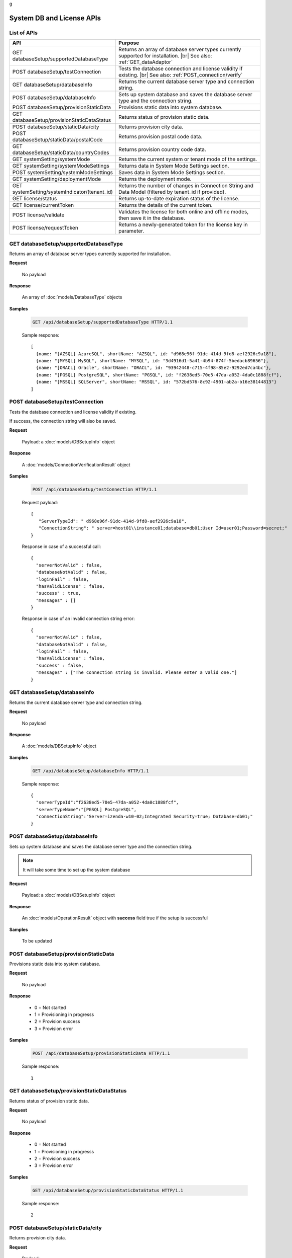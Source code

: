 g

============================
System DB and License APIs
============================


List of APIs
------------

.. list-table::
   :class: apitable
   :widths: 35 65
   :header-rows: 1

   * - API
     - Purpose
   * - GET databaseSetup/supportedDatabaseType
     - Returns an array of database server types currently supported for installation. |br|
       See also: :ref:`GET_dataAdaptor`
   * - POST databaseSetup/testConnection
     - Tests the database connection and license validity if existing. |br|
       See also: :ref:`POST_connection/verify`
   * - GET databaseSetup/databaseInfo
     - Returns the current database server type and connection string.
   * - POST databaseSetup/databaseInfo
     - Sets up system database and saves the database server type and the connection string.
   * - POST databaseSetup/provisionStaticData
     - Provisions static data into system database.
   * - GET databaseSetup/provisionStaticDataStatus
     - Returns status of provision static data.
   * - POST databaseSetup/staticData/city
     - Returns provision city data.
   * - POST databaseSetup/staticData/postalCode
     - Returns provision postal code data.
   * - GET databaseSetup/staticData/countryCodes
     - Returns provision country code data.

       .. versionadded:: 2.0.3
   * - GET systemSetting/systemMode
     - Returns the current system or tenant mode of the settings.
   * - GET systemSetting/systemModeSettings
     - Returns data in System Mode Settings section.
   * - POST systemSetting/systemModeSettings
     - Saves data in System Mode Settings section.
   * - GET systemSetting/deploymentMode
     - Returns the deployment mode.
   * - GET systemSetting/systemIndicator/(tenant_id)
     - Returns the number of changes in Connection String and Data Model (filtered by tenant_id if provided).
   * - GET license/status
     - Returns up-to-date expiration status of the license.
   * - GET license/currentToken
     - Returns the details of the current token.
   * - POST license/validate
     - Validates the license for both online and offline modes, then save it in the database.
   * - POST license/requestToken
     - Returns a newly-generated token for the license key in parameter.

.. _GET_databaseSetup/supportedDatabaseType:

GET databaseSetup/supportedDatabaseType
--------------------------------------------------------------

Returns an array of database server types currently supported for installation.

**Request**

    No payload

**Response**

    An array of :doc:`models/DatabaseType` objects

**Samples**

   .. code-block:: http

      GET /api/databaseSetup/supportedDatabaseType HTTP/1.1

   Sample response::

      [
        {name: "[AZSQL] AzureSQL", shortName: "AZSQL", id: "d968e96f-91dc-414d-9fd8-aef2926c9a18"},
        {name: "[MYSQL] MySQL", shortName: "MYSQL", id: "3d4916d1-5a41-4b94-874f-5bedacb89656"},
        {name: "[ORACL] Oracle", shortName: "ORACL", id: "93942448-c715-4f98-85e2-9292ed7ca4bc"},
        {name: "[PGSQL] PostgreSQL", shortName: "PGSQL", id: "f2638ed5-70e5-47da-a052-4da0c1888fcf"},
        {name: "[MSSQL] SQLServer", shortName: "MSSQL", id: "572bd576-8c92-4901-ab2a-b16e38144813"}
      ]

.. _POST_databaseSetup/testConnection:

POST databaseSetup/testConnection
--------------------------------------------------------------

Tests the database connection and license validity if existing.

If success, the connection string will also be saved.

**Request**

    Payload: a :doc:`models/DBSetupInfo` object

**Response**

    A :doc:`models/ConnectionVerificationResult` object

**Samples**

   .. code-block:: http

      POST /api/databaseSetup/testConnection HTTP/1.1

   Request payload::

      {
         "ServerTypeId": " d968e96f-91dc-414d-9fd8-aef2926c9a18",
         "ConnectionString": " server=host01\\instance01;database=db01;User Id=user01;Password=secret;"
      }

   Response in case of a successful call::

      {
        "serverNotValid" : false,
        "databaseNotValid" : false,
        "loginFail" : false,
        "hasValidLicense" : false,
        "success" : true,
        "messages" : []
      }

   Response in case of an invalid connection string error::

      {
        "serverNotValid" : false,
        "databaseNotValid" : false,
        "loginFail" : false,
        "hasValidLicense" : false,
        "success" : false,
        "messages" : ["The connection string is invalid. Please enter a valid one."]
      }

GET databaseSetup/databaseInfo
--------------------------------------------------------------

Returns the current database server type and connection string.

**Request**

    No payload

**Response**

    A :doc:`models/DBSetupInfo` object

**Samples**

   .. code-block:: http

      GET /api/databaseSetup/databaseInfo HTTP/1.1

   Sample response::

      {
        "serverTypeId":"f2638ed5-70e5-47da-a052-4da0c1888fcf",
        "serverTypeName":"[PGSQL] PostgreSQL",
        "connectionString":"Server=izenda-w10-02;Integrated Security=true; Database=db01;"
      }


POST databaseSetup/databaseInfo
--------------------------------------------------------------

Sets up system database and saves the database server type and the connection string.

.. note::

   It will take some time to set up the system database

**Request**

    Payload: a :doc:`models/DBSetupInfo` object

**Response**

    An :doc:`models/OperationResult` object with **success** field true if the setup is successful

**Samples**

   To be updated

POST databaseSetup/provisionStaticData
--------------------------------------------------------------

Provisions static data into system database.

**Request**

    No payload

**Response**

    * 0 = Not started
    * 1 = Provisioning in progresss
    * 2 = Provision success
    * 3 = Provision error

**Samples**

   .. code-block:: http

      POST /api/databaseSetup/provisionStaticData HTTP/1.1

   Sample response::

      1


GET databaseSetup/provisionStaticDataStatus
--------------------------------------------------------------

Returns status of provision static data.

**Request**

    No payload

**Response**

    * 0 = Not started
    * 1 = Provisioning in progresss
    * 2 = Provision success
    * 3 = Provision error

**Samples**

   .. code-block:: http

      GET /api/databaseSetup/provisionStaticDataStatus HTTP/1.1

   Sample response::

      2


POST databaseSetup/staticData/city
--------------------------------------------------------------

Returns provision city data.

**Request**

    Payload:

    .. list-table::
       :header-rows: 1

       *  -  Field
          -  Description
          -  Note
       *  -  **criterias** |br|
             array of strings
          -  The fields to filter data

             .. hlist::
                :columns: 2

                *  GeonameId
                *  Name
                *  AsciiName
                *  AlternateNames
                *  Latitude
                *  Longitude
                *  FeatureClass
                *  FeatureCode
                *  CountryCode
                *  Cc2
                *  Admin1Code
                *  Admin2Code
                *  Admin3Code
                *  Admin4Code
                *  Population
                *  Elevation
                *  Dem
                *  Timezone
          -
       *  -  **values** |br|
             array of strings
          -  The values to filter data (using case-insensitive string equal operator), in exact same order with the fields
          -


**Response**

    An array of :doc:`models/City` objects

**Samples**

   .. code-block:: http

      POST /api/databaseSetup/staticData/city HTTP/1.1

   Request payload::

      {"criterias":[],"values":[]}

   Sample response::

      To be updated


POST databaseSetup/staticData/postalCode
--------------------------------------------------------------

Returns provision postal code data.

**Request**

    Payload:

    .. list-table::
       :header-rows: 1

       *  -  Field
          -  Description
          -  Note
       *  -  **criterias** |br|
             array of strings
          -  The fields to filter data

             .. hlist::
                :columns: 2

                *  PostalCode
                *  PlaceName
                *  Province
                *  Latitude
                *  Longitude
          -
       *  -  **values** |br|
             array of strings
          -  The values to filter data (using case-insensitive string equal operator), in exact same order with the fields
          -


**Response**

    An array of :doc:`models/PostCode` objects

**Samples**

   .. code-block:: http

      POST /api/databaseSetup/staticData/postalCode HTTP/1.1

   Request payload::

      {"criterias":[],"values":[]}

   Sample response::

      To be updated


GET databaseSetup/staticData/countryCodes
--------------------------------------------------------------

Returns provision country code data.

.. versionadded:: 2.0.3

**Request**

    No payload

**Response**

    An array of the following object

    .. list-table::
       :header-rows: 1

       *  -  Field
          -  Description
          -  Note
       *  -  **name** |br|
             string
          -  The name of the country
          -
       *  -  **code2** |br|
             string
          -  The ISO Alpha-2 country code
          -
       *  -  **code3** |br|
             string
          -  The ISO Alpha-3 country code
          -
       *  -  **continent** |br|
             string
          -  The name of the continent
          -

**Samples**

   To be updated

GET systemSetting/systemMode
--------------------------------------------------------------

Returns the current system or tenant mode of the settings.

**Request**

    No payload

**Response**

    .. list-table::
       :header-rows: 1

       *  -  Field
          -  Description
          -  Note
       *  -  **systemMode** |br|
             integer
          -  The system mode

             * 0 = Multiple tenant
             * 1 = Single tenant
          -

**Samples**

   .. code-block:: http

      GET /api/systemSetting/systemMode HTTP/1.1

   Sample response::

      { "systemMode" : 1 }


GET systemSetting/systemModeSettings
--------------------------------------------------------------

Returns data in System Mode Settings section.

**Request**

    No payload

**Response**

    .. list-table::
       :header-rows: 1

       *  -  Field
          -  Description
          -  Note
       *  -  **systemMode** |br|
             integer
          -  The system mode

             * 0 = Multiple tenant
             * 1 = Single tenant
          -
       *  -  **allowDuplicateUser** |br|
             boolean
          -  Whether to allow duplicated user names in multi-tenant mode
          -

**Samples**

   .. code-block:: http

      GET /api/systemSetting/systemModeSettings HTTP/1.1

   Sample response::

      {
       "systemMode": 0,
       "allowDuplicateUser": true
      }


POST systemSetting/systemModeSettings
--------------------------------------------------------------

Saves data in System Mode Settings section.

**Request**

    .. list-table::
       :header-rows: 1

       *  -  Field
          -  Description
          -  Note
       *  -  **systemMode** |br|
             integer
          -  The system mode

             * 0 = Multiple tenant
             * 1 = Single tenant
          -
       *  -  **allowDuplicateUser** |br|
             boolean
          -  Whether to allow duplicated user names in multi-tenant mode
          -

**Response**

    .. list-table::
       :header-rows: 1

       *  -  Field
          -  Description
          -  Note
       *  -  **success** |br|
             boolean
          -  Is the save successful
          -

**Samples**

   .. code-block:: http

      POST /api/systemSetting/systemModeSettings HTTP/1.1

   Request payload::

      {
        "systemMode": 0,
        "allowDuplicateUser": true
      }

   Sample response::

      {
        "success": true
      }


GET systemSetting/deploymentMode
--------------------------------------------------------------

Returns the deployment mode.

**Request**

    No payload

**Response**

    .. list-table::
       :header-rows: 1

       *  -  Field
          -  Description
          -  Note
       *  -  **deploymentMode** |br|
             integer
          -  Integration modes

             * 0 = AllStandAlone
             * 1 = BEStandAloneFEIntegrated
             * 2 = BEIntegratedFEStandAlone
             * 3 = AllIntegrated
          -

**Samples**

   .. code-block:: http

      GET /api/systemSetting/deploymentMode HTTP/1.1

   Sample response::

      {
        "deploymentMode": 0
      }


GET systemSetting/systemIndicator/(tenant_id)
--------------------------------------------------------------

Returns the number of changes in Connection String and Data Model (filtered by tenant_id if provided).

**Request**

    No payload

**Response**

    .. list-table::
       :header-rows: 1

       *  -  Field
          -  Description
          -  Note
       *  -  **key** |br|
             string
          -  Either "ConnectionString" or "DataModel"
          -
       *  -  **value** |br|
             integer
          -  The number of changes for each type
          -

**Samples**

   .. code-block:: http

      GET /api/systemSetting/systemIndicator HTTP/1.1

   Sample response::

      [{
        "key" : "ConnectionString",
        "value" : 1
      }, {
        "key" : "DataModel",
        "value" : 2
      }]


GET license/status
--------------------------------------------------------------

Returns up-to-date expiration status of the license.

**Request**

    No payload

**Response**

    A :doc:`models/LicenseStatusResult` object

**Samples**

   .. code-block:: http

      GET /api/license/status HTTP/1.1

   Sample response::

      {
         "licenseStatus": {
            "disabled": false,
            "meetExprireWarningPeriod": false,
            "numberOfDayToExpire": 88,
            "numberOfDayToValid": 0,
            "exceedLostConnectionAllowPeriod": false,
            "isAdminUser": false,
            "trialLicense": false
         },
         "success": true,
         "messages": null
      }


GET license/currentToken
--------------------------------------------------------------

Returns the details of the current token.

**Request**

    No payload

**Response**

    A :doc:`models/ValidateTokenResult` object

**Samples**

   .. code-block:: http

      GET /api/license/currentToken HTTP/1.1

   Sample response::

      {
         "tokenKey":"1aBcD+=",
         "licenseKey":"1aBcD+=",
         "startDate":"2016-03-01T00:00:00",
         "endDate":"2017-03-01T23:59:59",
         "modules":[
            {
                 "id":"256b555f-58ef-4418-be6c-048d2fc1f691",
                 "name":"Alerting"
            }
         ],
         "companyId":"70d1037a-401a-446b-ae10-a5bb0144c611",
         "previousStartDate":null,
         "previousEndDate":null,
         "previousModules":null,
         "licenseOnlineMode":false,
         "licenseTrial":false,
         "licenseEnable":true,
         "licenseEndDate":"2017-03-01T23:59:59",
         "numberOfDayToValid":0,
         "success":true,
         "messages":null
      }


POST license/validate
--------------------------------------------------------------

Validates the license for both online and offline modes, then save it in the database.

**Request**

    Payload: a :doc:`models/TokenRequest` object

**Response**

    A :doc:`models/ValidateTokenResult` object

**Samples**

   .. code-block:: http

      POST /api/license/validate HTTP/1.1

   For Online mode, Request Payload includes LicenseKey only::

      {"LicenseKey":"1aBcD+=="}

   For Offline mode, Request Payload includes both LicenseKey and TokenKey::

      {"LicenseKey":"1aBcD+==","TokenKey":"1aBcD+="}


POST license/requestToken
--------------------------------------------------------------

Returns a newly-generated token for the license key in parameter.

**Request**

    Payload: a :doc:`models/TokenRequest` object

**Response**

    A :doc:`models/ValidateTokenResult` object

**Samples**

   .. code-block:: http

      POST /api/license/requestToken HTTP/1.1

   Request payload::

      {"LicenseKey":"1aBcD+=="}

   Sample response::

      {
         "success":true,
         "messages":null,
         "tokenKey":"1aBcD+==",
         "licenseKey":"1aBcD+=",
         "startDate":"2016-03-01T00:00:00",
         "endDate":"2017-03-01T23:59:59",
         "modules":[
             {
                 "id":"256b555f-58ef-4418-be6c-048d2fc1f691",
                 "name":"Alerting"
             }
         ],
         "companyId":"70d1037a-401a-446b-ae10-a5bb0144c611",
         "previousStartDate":null,
         "previousEndDate":null,
         "previousModules":null,
         "licenseOnlineMode":false,
         "licenseTrial":false,
         "licenseEnable":true,
         "licenseEndDate":"2017-03-01T23:59:59",
         "numberOfDayToValid":0
     }
